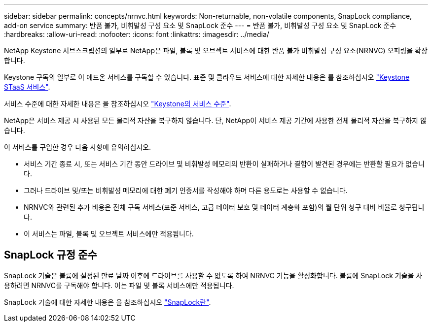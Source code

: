 ---
sidebar: sidebar 
permalink: concepts/nrnvc.html 
keywords: Non-returnable, non-volatile components, SnapLock compliance, add-on service 
summary: 반품 불가, 비휘발성 구성 요소 및 SnapLock 준수 
---
= 반품 불가, 비휘발성 구성 요소 및 SnapLock 준수
:hardbreaks:
:allow-uri-read: 
:nofooter: 
:icons: font
:linkattrs: 
:imagesdir: ../media/


[role="lead"]
NetApp Keystone 서브스크립션의 일부로 NetApp은 파일, 블록 및 오브젝트 서비스에 대한 반품 불가 비휘발성 구성 요소(NRNVC) 오퍼링을 확장합니다.

Keystone 구독의 일부로 이 애드온 서비스를 구독할 수 있습니다.
표준 및 클라우드 서비스에 대한 자세한 내용은 를 참조하십시오 link:supported-storage-services.html["Keystone STaaS 서비스"].

서비스 수준에 대한 자세한 내용은 을 참조하십시오 link:../concepts/service-levels.html["Keystone의 서비스 수준"].

NetApp은 서비스 제공 시 사용된 모든 물리적 자산을 복구하지 않습니다. 단, NetApp이 서비스 제공 기간에 사용한 전체 물리적 자산을 복구하지 않습니다.

이 서비스를 구입한 경우 다음 사항에 유의하십시오.

* 서비스 기간 종료 시, 또는 서비스 기간 동안 드라이브 및 비휘발성 메모리의 반환이 실패하거나 결함이 발견된 경우에는 반환할 필요가 없습니다.
* 그러나 드라이브 및/또는 비휘발성 메모리에 대한 폐기 인증서를 작성해야 하며 다른 용도로는 사용할 수 없습니다.
* NRNVC와 관련된 추가 비용은 전체 구독 서비스(표준 서비스, 고급 데이터 보호 및 데이터 계층화 포함)의 월 단위 청구 대비 비율로 청구됩니다.
* 이 서비스는 파일, 블록 및 오브젝트 서비스에만 적용됩니다.




== SnapLock 규정 준수

SnapLock 기술은 볼륨에 설정된 만료 날짜 이후에 드라이브를 사용할 수 없도록 하여 NRNVC 기능을 활성화합니다. 볼륨에 SnapLock 기술을 사용하려면 NRNVC를 구독해야 합니다. 이는 파일 및 블록 서비스에만 적용됩니다.

SnapLock 기술에 대한 자세한 내용은 을 참조하십시오 https://docs.netapp.com/us-en/ontap/snaplock/snaplock-concept.html["SnapLock란"].
